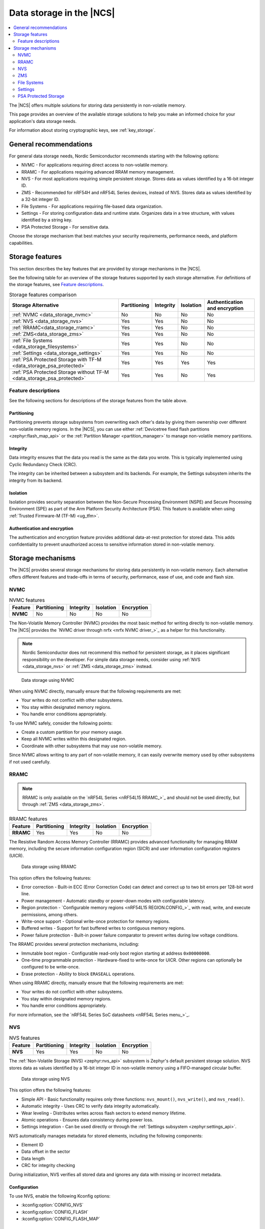 .. _data_storage:
.. _memory_storage:

Data storage in the |NCS|
#########################

.. contents::
   :local:
   :depth: 2

The |NCS| offers multiple solutions for storing data persistently in non-volatile memory.

This page provides an overview of the available storage solutions to help you make an informed choice for your application's data storage needs.

For information about storing cryptographic keys, see :ref:`key_storage`.

General recommendations
***********************

For general data storage needs, Nordic Semiconductor recommends starting with the following options:

* NVMC - For applications requiring direct access to non-volatile memory.
* RRAMC - For applications requiring advanced RRAM memory management.
* NVS - For most applications requiring simple persistent storage.
  Stores data as values identified by a 16-bit integer ID.
* ZMS - Recommended for nRF54H and nRF54L Series devices, instead of NVS.
  Stores data as values identified by a 32-bit integer ID.
* File Systems - For applications requiring file-based data organization.
* Settings - For storing configuration data and runtime state.
  Organizes data in a tree structure, with values identified by a string key.
* PSA Protected Storage - For sensitive data.

Choose the storage mechanism that best matches your security requirements, performance needs, and platform capabilities.

Storage features
****************

This section describes the key features that are provided by storage mechanisms in the |NCS|.

See the following table for an overview of the storage features supported by each storage alternative.
For definitions of the storage features, see `Feature descriptions`_.

.. list-table:: Storage features comparison
   :widths: auto
   :header-rows: 1

   * - Storage Alternative
     - Partitioning
     - Integrity
     - Isolation
     - Authentication and encryption
   * - :ref:`NVMC <data_storage_nvmc>`
     - No
     - No
     - No
     - No
   * - :ref:`NVS <data_storage_nvs>`
     - Yes
     - Yes
     - No
     - No
   * - :ref:`RRAMC<data_storage_rramc>`
     - Yes
     - Yes
     - No
     - No
   * - :ref:`ZMS<data_storage_zms>`
     - Yes
     - Yes
     - No
     - No
   * - :ref:`File Systems <data_storage_filesystems>`
     - Yes
     - Yes
     - No
     - No
   * - :ref:`Settings <data_storage_settings>`
     - Yes
     - Yes
     - No
     - No
   * - :ref:`PSA Protected Storage with TF-M <data_storage_psa_protected>`
     - Yes
     - Yes
     - Yes
     - Yes
   * - :ref:`PSA Protected Storage without TF-M <data_storage_psa_protected>`
     - Yes
     - Yes
     - No
     - Yes

Feature descriptions
====================

See the following sections for descriptions of the storage features from the table above.

Partitioning
------------

Partitioning prevents storage subsystems from overwriting each other's data by giving them ownership over different non-volatile memory regions.
In the |NCS|, you can use either :ref:`Devicetree fixed flash partitions <zephyr:flash_map_api>` or the :ref:`Partition Manager <partition_manager>` to manage non-volatile memory partitions.

Integrity
---------

Data integrity ensures that the data you read is the same as the data you wrote.
This is typically implemented using Cyclic Redundancy Check (CRC).

The integrity can be inherited between a subsystem and its backends.
For example, the Settings subsystem inherits the integrity from its backend.

Isolation
---------

Isolation provides security separation between the Non-Secure Processing Environment (NSPE) and Secure Processing Environment (SPE) as part of the Arm Platform Security Architecture (PSA).
This feature is available when using :ref:`Trusted Firmware-M (TF-M) <ug_tfm>`.

Authentication and encryption
-----------------------------

The authentication and encryption feature provides additional data-at-rest protection for stored data.
This adds confidentiality to prevent unauthorized access to sensitive information stored in non-volatile memory.

.. _data_storage_mechanisms:

Storage mechanisms
******************

The |NCS| provides several storage mechanisms for storing data persistently in non-volatile memory.
Each alternative offers different features and trade-offs in terms of security, performance, ease of use, and code and flash size.

.. _data_storage_nvmc:

NVMC
====

.. list-table:: NVMC features
   :widths: auto
   :header-rows: 1

   * - Feature
     - Partitioning
     - Integrity
     - Isolation
     - Encryption
   * - **NVMC**
     - No
     - No
     - No
     - No

The Non-Volatile Memory Controller (NVMC) provides the most basic method for writing directly to non-volatile memory.
The |NCS| provides the `NVMC driver through nrfx <nrfx NVMC driver_>`_ as a helper for this functionality.

.. note::
   Nordic Semiconductor does not recommend this method for persistent storage, as it places significant responsibility on the developer.
   For simple data storage needs, consider using :ref:`NVS <data_storage_nvs>` or :ref:`ZMS <data_storage_zms>` instead.

.. figure:: /images/data_storage_nvmc.svg
   :alt: Data storage using NVMC

   Data storage using NVMC

When using NVMC directly, manually ensure that the following requirements are met:

* Your writes do not conflict with other subsystems.
* You stay within designated memory regions.
* You handle error conditions appropriately.

To use NVMC safely, consider the following points:

* Create a custom partition for your memory usage.
* Keep all NVMC writes within this designated region.
* Coordinate with other subsystems that may use non-volatile memory.

Since NVMC allows writing to any part of non-volatile memory, it can easily overwrite memory used by other subsystems if not used carefully.

.. _data_storage_rramc:

RRAMC
=====

.. note::
   RRAMC is only available on the `nRF54L Series <nRF54L15 RRAMC_>`_ and should not be used directly, but through :ref:`ZMS <data_storage_zms>`.

.. list-table:: RRAMC features
   :widths: auto
   :header-rows: 1

   * - Feature
     - Partitioning
     - Integrity
     - Isolation
     - Encryption
   * - **RRAMC**
     - Yes
     - Yes
     - No
     - No

The Resistive Random Access Memory Controller (RRAMC) provides advanced functionality for managing RRAM memory, including the secure information configuration region (SICR) and user information configuration registers (UICR).

.. figure:: /images/data_storage_rramc.svg
   :alt: Data storage using RRAMC

   Data storage using RRAMC

This option offers the following features:

* Error correction - Built-in ECC (Error Correction Code) can detect and correct up to two bit errors per 128-bit word line.
* Power management - Automatic standby or power-down modes with configurable latency.
* Region protection - `Configurable memory regions <nRF54L15 REGION.CONFIG_>`_ with read, write, and execute permissions, among others.
* Write-once support - Optional write-once protection for memory regions.
* Buffered writes - Support for fast buffered writes to contiguous memory regions.
* Power failure protection - Built-in power failure comparator to prevent writes during low voltage conditions.

The RRAMC provides several protection mechanisms, including:

* Immutable boot region - Configurable read-only boot region starting at address ``0x00000000``.
* One-time programmable protection - Hardware-fixed to write-once for UICR.
  Other regions can optionally be configured to be write-once.
* Erase protection - Ability to block ``ERASEALL`` operations.

When using RRAMC directly, manually ensure that the following requirements are met:

* Your writes do not conflict with other subsystems.
* You stay within designated memory regions.
* You handle error conditions appropriately.

For more information, see the `nRF54L Series SoC datasheets <nRF54L Series menu_>`_.

.. _data_storage_nvs:

NVS
===

.. list-table:: NVS features
   :widths: auto
   :header-rows: 1

   * - Feature
     - Partitioning
     - Integrity
     - Isolation
     - Encryption
   * - **NVS**
     - Yes
     - Yes
     - No
     - No

The :ref:`Non-Volatile Storage (NVS) <zephyr:nvs_api>` subsystem is Zephyr's default persistent storage solution.
NVS stores data as values identified by a 16-bit integer ID in non-volatile memory using a FIFO-managed circular buffer.

.. figure:: /images/data_storage_nvs.svg
   :alt: Data storage using NVS

   Data storage using NVS

This option offers the following features:

* Simple API - Basic functionality requires only three functions: ``nvs_mount()``, ``nvs_write()``, and ``nvs_read()``.
* Automatic integrity - Uses CRC to verify data integrity automatically.
* Wear leveling - Distributes writes across flash sectors to extend memory lifetime.
* Atomic operations - Ensures data consistency during power loss.
* Settings integration - Can be used directly or through the :ref:`Settings subsystem <zephyr:settings_api>`.

NVS automatically manages metadata for stored elements, including the following components:

* Element ID
* Data offset in the sector
* Data length
* CRC for integrity checking

During initialization, NVS verifies all stored data and ignores any data with missing or incorrect metadata.

Configuration
-------------

To use NVS, enable the following Kconfig options:

* :kconfig:option:`CONFIG_NVS`
* :kconfig:option:`CONFIG_FLASH`
* :kconfig:option:`CONFIG_FLASH_MAP`

Usage example
-------------

See Zephyr's :zephyr:code-sample:`nvs` sample for an example of how to use NVS.

.. _data_storage_zms:

ZMS
===

.. note::
   Use ZMS with the nRF54L and nRF54H Series devices as it works best with :ref:`RRAMC <data_storage_rramc>`.

.. list-table:: ZMS features
   :widths: auto
   :header-rows: 1

   * - Feature
     - Partitioning
     - Integrity
     - Isolation
     - Encryption
   * - **ZMS**
     - Yes
     - Yes
     - No
     - No

The :ref:`Zephyr Memory Storage (ZMS) <zephyr:zms_api>` is the recommended storage solution for the nRF54L and nRF54H Series.
ZMS uses a flexible data management system that reduces write and erase cycles, extending the lifespan of non-volatile memory.
ZMS stores data as values identified by a 32-bit integer ID.

.. figure:: /images/data_storage_zms.svg
   :alt: Data storage using ZMS

   Data storage using ZMS

This option offers the following features:

* Simple API - Basic functionality requires only three functions: ``zms_mount()``, ``zms_write()``, and ``zms_read()``.
* Automatic integrity - Uses CRC to verify data integrity automatically.
* Wear leveling - Distributes writes across flash sectors to extend memory lifespan.
* Flexible data management - Efficient handling of data storage and retrieval.
* Cache support - Optional lookup cache for improved performance.
* Atomic operations - Ensures data consistency during power loss.
* Settings integration - Can be used directly or through the :ref:`Settings subsystem <zephyr:settings_api>`.

Configuration
-------------

To use ZMS, enable the :kconfig:option:`CONFIG_ZMS` Kconfig option.

For more information, see also :ref:`zms_memory_storage` in the |NCS| documentation and :ref:`ZMS documentation in Zephyr <zephyr:zms_api>`.

.. _data_storage_filesystems:

File Systems
============

.. list-table:: File Systems features
   :widths: auto
   :header-rows: 1

   * - Feature
     - Partitioning
     - Integrity
     - Isolation
     - Encryption
   * - **File Systems**
     - Yes
     - Yes
     - No
     - No

Zephyr's Virtual Filesystem Switch (VFS) allows applications to mount multiple file systems at different mount points using the :ref:`File System API <zephyr:file_system_api>`.

.. figure:: /images/data_storage_file_system.svg
   :alt: Data storage using file systems

   Data storage using file systems

The following file systems are supported:

* FAT Filesystem - Cross-platform compatible format for data sharing.
* LittleFS - Power loss-resilient filesystem optimized for microcontrollers.

Configuration
-------------

To use VFS, enable the :kconfig:option:`CONFIG_FILE_SYSTEM` Kconfig option.

File systems require storage media configuration (flash, SD card) and the appropriate Kconfig option to be enabled:

* :kconfig:option:`CONFIG_FAT_FILESYSTEM_ELM` - Enable FAT filesystem
* :kconfig:option:`CONFIG_FILE_SYSTEM_LITTLEFS` - Enable LittleFS

Usage examples
--------------

For usage examples, see the following Zephyr samples:

* :zephyr:code-sample:`fs`
* :zephyr:code-sample:`shell-fs`
* :zephyr:code-sample:`usb-mass`

.. _data_storage_settings:

Settings
========

.. list-table:: Settings features
   :widths: auto
   :header-rows: 1

   * - Feature
     - Partitioning
     - Integrity
     - Isolation
     - Encryption
   * - **Settings**
     - Yes
     - Yes
     - No
     - No

The :ref:`Settings <zephyr:settings_api>` subsystem provides a method for organizing and storing configuration data and runtime state.
It gives modules a way to store per-device configuration, which is organized in a tree structure.
While NVS and ZMS store data as values identified by an integer ID, Settings stores data values identified by a string key.

.. figure:: /images/data_storage_settings.svg
   :alt: Data storage using Settings

   Data storage using Settings

Key features:

* Hierarchical organization - Settings are organized in a tree structure.
* Automatic loading - Call ``settings_load()`` to restore all settings after reboot.
* Backend flexibility - Settings can use different storage backends.

The Settings subsystem does not write to non-volatile memory directly.
Instead, it uses other subsystems as backends, with :ref:`data_storage_nvs` being the recommended choice for most devices and :ref:`data_storage_zms` for nRF54L Series and nRF54H20 devices.

You can use the ``settings_load_one()`` function to load only the value defined by the tree name given in the arguments.
This is a very fast way to get a value from the storage if you know its tree name.
It is particularly suitable for use with ZMS because it does not need to load all settings before getting the right one.

Settings are used by various subsystems, including :ref:`Bluetooth host stack <zephyr:bluetooth-persistent-storage>` and :ref:`Matter <ug_matter>`.

Configuration
-------------

To use Settings, enable the :kconfig:option:`CONFIG_SETTINGS` Kconfig option.

Depending on the backend you want to use, enable the appropriate Kconfig options:

* For the NVS backend:

  * :kconfig:option:`CONFIG_SETTINGS_NVS`
  * :kconfig:option:`CONFIG_NVS`
  * :kconfig:option:`CONFIG_FLASH_MAP`

* For the ZMS backend:

  * :kconfig:option:`CONFIG_SETTINGS_ZMS`
  * :kconfig:option:`CONFIG_ZMS`

* For the File System backend:

  * :kconfig:option:`CONFIG_SETTINGS_FILE`
  * :kconfig:option:`CONFIG_FILE_SYSTEM` - with the appropriate file system enabled, as mentioned in :ref:`data_storage_filesystems`

Usage example
-------------

See Zephyr's :zephyr:code-sample:`settings` sample for an example of how to use the Settings subsystem.
You can also check the examples in the :ref:`Settings subsystem <zephyr:settings_api>` documentation.

.. _data_storage_psa_protected:

PSA Protected Storage
=====================

.. list-table:: PSA Protected Storage features
   :widths: auto
   :header-rows: 1

   * - Feature
     - Partitioning
     - Integrity
     - Isolation
     - Encryption
   * - **PSA Protected Storage with TF-M**
     - Yes
     - Yes
     - Yes
     - Yes
   * - **PSA Protected Storage without TF-M**
     - Yes
     - Yes
     - No
     - Yes

The PSA Protected Storage API provides functionality for writing and reading data from non-volatile memory with enhanced security features.
This storage solution is part of the :ref:`ug_psa_certified_api_overview_secstorage`, which in turn is part of the :ref:`Platform Security Architecture (PSA) <ug_psa_certified_api_overview>` framework.

.. tabs::

   .. tab:: PSA Protected Storage with TF-M

      .. figure:: /images/data_storage_psa_tfm.svg
        :alt: Data storage using PSA Protected Storage

        Data storage using PSA Protected Storage

   .. tab:: PSA Protected Storage without TF-M

      .. figure:: /images/data_storage_psa_no_tfm.svg
        :alt: Data storage using PSA Protected Storage

        Data storage using PSA Protected Storage

Key features:

* Authentication and encryption - Data is authenticated and encrypted at rest for confidentiality.
* Isolation - Provides security separation between NSPE and SPE.
* Integrity - Automatic integrity verification.
* Write-once support - Supports write-once flags for immutable data.
* PSA compliance - Compliant with PSA Certified standards.

.. note::
   PSA Protected Storage does not currently support storing data to external flash.
   The data stored through the PSA Protected Storage API will be written to the same location as the PSA Internal Trusted Storage.

PSA Protected Storage and TF-M
------------------------------

PSA Protected Storage is provided by :ref:`TF-M <ug_tfm>` when TF-M is used.
When using TF-M, PSA Protected Storage is an :ref:`Application RoT Service <ug_tfm_architecture_rot_services_application>` that runs in the :ref:`Secure Processing Environment (SPE) <app_boards_spe_nspe>`.
It is available to both NSPE and SPE, but data stored from one environment is not accessible from the other.

When to use PSA Protected Storage
---------------------------------

Consider using PSA Protected Storage in the following cases:

* You need encryption and authentication for your data at rest.
* You require PSA Certified compliant storage.
* You are building security-critical applications.

When comparing PSA Protected Storage with :ref:`data_storage_nvs` or :ref:`data_storage_zms`, consider the following:

* Choose PSA Protected Storage when you need:

  * Encrypted data storage
  * Security isolation between environments (when using TF-M)
  * PSA Certified compliance
  * Write-once functionality (only enforced by software)

* Choose NVS or ZMS when you need:

  * Simple key-value storage
  * Lower overhead
  * No security requirement for data stored directly using NVS or ZMS

Configuration
-------------

When using :ref:`TF-M <ug_tfm>`, PSA Protected Storage is enabled when its requirements are met and the :kconfig:option:`CONFIG_TFM_PARTITION_PROTECTED_STORAGE` Kconfig option is enabled.

When not using :ref:`TF-M <ug_tfm>`, you must enable the following Kconfig options:

* :kconfig:option:`CONFIG_TRUSTED_STORAGE`
* :kconfig:option:`CONFIG_PSA_PROTECTED_STORAGE`

Usage example
-------------

For a usage example, see Zephyr's :zephyr:code-sample:`psa_protected_storage` sample.
